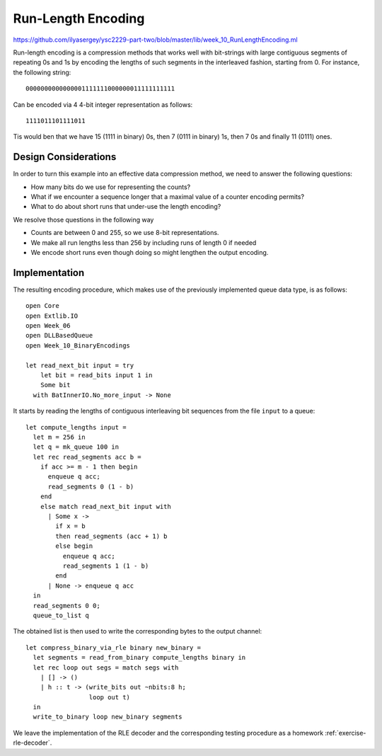 .. -*- mode: rst -*-

.. _week-10-rle:

Run-Length Encoding
===================

https://github.com/ilyasergey/ysc2229-part-two/blob/master/lib/week_10_RunLengthEncoding.ml

Run-length encoding is a compression methods that works well with bit-strings with large contiguous segments of repeating 0s and 1s by encoding the lengths of such segments in the interleaved fashion, starting from 0. For instance, the following string::

 0000000000000001111111000000011111111111

Can be encoded via 4 4-bit integer representation as follows::

 1111011101111011

Tis would ben that we have 15 (1111 in binary) 0s, then 7 (0111 in binary) 1s, then 7 0s and finally 11 (0111) ones.  

Design Considerations
---------------------

In order to turn this example into an effective data compression method, we need to answer the following questions:

* How many bits do we use for representing the counts?
* What if we encounter a sequence longer that a maximal value of a counter encoding permits?
* What to do about short runs that under-use the length encoding?

We resolve those questions in the following way

* Counts are between 0 and 255, so we use 8-bit representations.
* We make all run lengths less than 256 by including runs of length 0 if needed
* We encode short runs even though doing so might lengthen the output encoding.

Implementation
--------------

The resulting encoding procedure, which makes use of the previously implemented queue data type, is as follows::

 open Core
 open Extlib.IO
 open Week_06
 open DLLBasedQueue
 open Week_10_BinaryEncodings

 let read_next_bit input = try
     let bit = read_bits input 1 in
     Some bit
   with BatInnerIO.No_more_input -> None

It starts by reading the lengths of contiguous interleaving bit sequences from the file ``input`` to a queue::

 let compute_lengths input =
   let m = 256 in
   let q = mk_queue 100 in
   let rec read_segments acc b = 
     if acc >= m - 1 then begin
       enqueue q acc;
       read_segments 0 (1 - b)
     end
     else match read_next_bit input with
       | Some x -> 
         if x = b 
         then read_segments (acc + 1) b
         else begin
           enqueue q acc;
           read_segments 1 (1 - b)
         end
       | None -> enqueue q acc
   in
   read_segments 0 0;
   queue_to_list q

The obtained list is then used to write the corresponding bytes to the output channel::

 let compress_binary_via_rle binary new_binary = 
   let segments = read_from_binary compute_lengths binary in
   let rec loop out segs = match segs with
     | [] -> ()
     | h :: t -> (write_bits out ~nbits:8 h; 
                  loop out t)
   in
   write_to_binary loop new_binary segments

We leave the implementation of the RLE decoder and the corresponding testing procedure as a homework :ref:`exercise-rle-decoder`.
